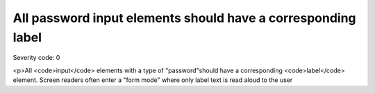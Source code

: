 ===============================
All password input elements should have a corresponding label
===============================

Severity code: 0

.. php:class:: passwordHasLabel

<p>All <code>input</code> elements with a type of "password"should have a corresponding <code>label</code> element. Screen readers often enter a "form mode" where only label text is read aloud to the user
